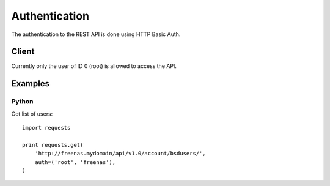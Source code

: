 ==============
Authentication
==============

The authentication to the REST API is done using HTTP Basic Auth.


Client
--------

Currently only the user of ID 0 (root) is allowed to access the API.


Examples
---------

Python
~~~~~~~

Get list of users::

    import requests

    print requests.get(
        'http://freenas.mydomain/api/v1.0/account/bsdusers/',
        auth=('root', 'freenas'),
    )
